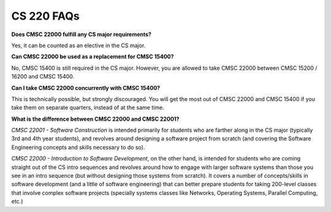CS 220 FAQs
===========

**Does CMSC 22000 fulfill any CS major requirements?**

Yes, it can be counted as an elective in the CS major.

**Can CMSC 22000 be used as a replacement for CMSC 15400?**

No, CMSC 15400 is still required in the CS major. However, you are
allowed to take CMSC 22000 between CMSC 15200 / 16200 and CMSC 15400.

**Can I take CMSC 22000 concurrently with CMSC 15400?**

This is technically possible, but strongly discouraged. You will get the
most out of CMSC 22000 and CMSC 15400 if you take them on separate
quarters, instead of at the same time.

**What is the difference between CMSC 22000 and CMSC 22001?**

*CMSC 22001 - Software Construction* is intended primarily for students
who are farther along in the CS major (typically 3rd and 4th year
students), and revolves around designing a software project from scratch
(and covering the Software Engineering concepts and skills necessary to
do so).

*CMSC 22000 - Introduction to Software Development*, on the other hand,
is intended for students who are coming straight out of the CS intro
sequences and revolves around how to engage with larger software systems
than those you see in an intro sequence (but without designing those
systems from scratch). It covers a number of concepts/skills in software
development (and a little of software engineering) that can better
prepare students for taking 200-level classes that involve complex
software projects (specially systems classes like Networks, Operating
Systems, Parallel Computing, etc.)
